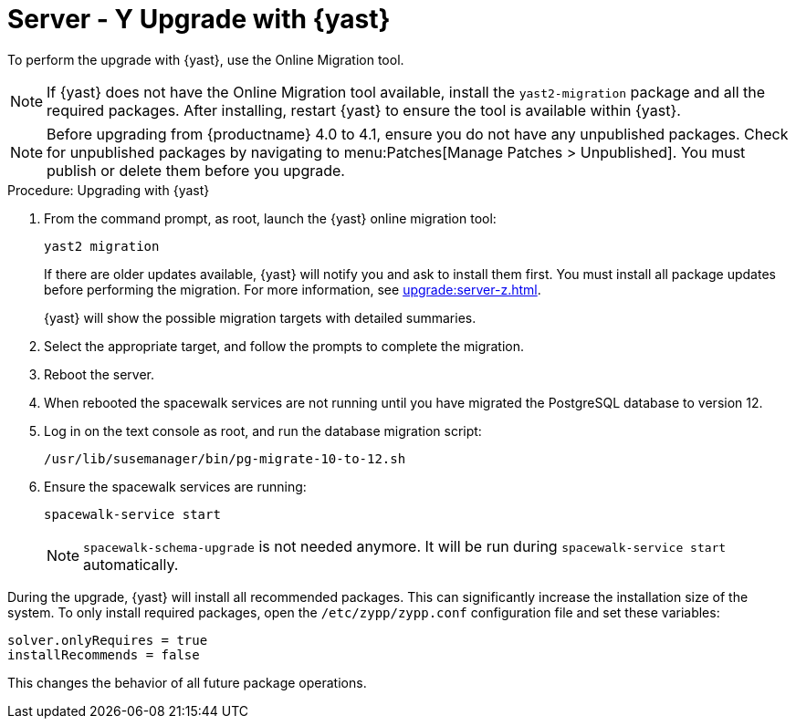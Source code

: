 [[bp.sp.migration.version]]
= Server - Y Upgrade with {yast}

To perform the upgrade with {yast}, use the Online Migration tool.

[NOTE]
====
If {yast} does not have the Online Migration tool available, install the [package]``yast2-migration`` package and all the required packages.
After installing, restart {yast} to ensure the tool is available within {yast}.
====


[NOTE]
====
Before upgrading from {productname} 4.0 to 4.1, ensure you do not have any unpublished packages.
Check for unpublished packages by navigating to menu:Patches[Manage Patches > Unpublished].
You must publish or delete them before you upgrade.
====



.Procedure: Upgrading with {yast}

. From the command prompt, as root, launch the {yast} online migration tool:
+

----
yast2 migration
----
+
If there are older updates available, {yast} will notify you and ask to install them first.
You must install all package updates before performing the migration.
For more information, see xref:upgrade:server-z.adoc[].
+
{yast} will show the possible migration targets with detailed summaries.
// I've removed the graphical option, because we tell people to use a text console. LKB 2019-08-21
. Select the appropriate target, and follow the prompts to complete the migration.
. Reboot the server.
. When rebooted the spacewalk services are not running until you have migrated
the PostgreSQL database to version{nbsp}12.
. Log in on the text console as root, and run the database migration script:
+
----
/usr/lib/susemanager/bin/pg-migrate-10-to-12.sh
----
. Ensure the spacewalk services are running:
+
----
spacewalk-service start
----
+
[NOTE]
====
[command]``spacewalk-schema-upgrade`` is not needed anymore.
It will be run during [command]``spacewalk-service start`` automatically.
====


// Does this also apply if you use zypper?  If yes, we must repeat this
// sentence below.
During the upgrade, {yast} will install all recommended packages.
This can significantly increase the installation size of the system.
To only install required packages, open the [path]``/etc/zypp/zypp.conf`` configuration file and set these variables:

----
solver.onlyRequires = true
installRecommends = false
----

This changes the behavior of all future package operations.
